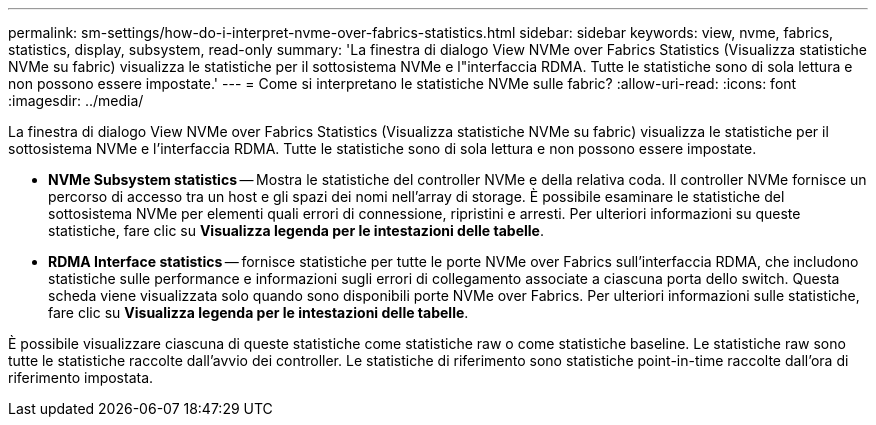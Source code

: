 ---
permalink: sm-settings/how-do-i-interpret-nvme-over-fabrics-statistics.html 
sidebar: sidebar 
keywords: view, nvme, fabrics, statistics, display, subsystem, read-only 
summary: 'La finestra di dialogo View NVMe over Fabrics Statistics (Visualizza statistiche NVMe su fabric) visualizza le statistiche per il sottosistema NVMe e l"interfaccia RDMA. Tutte le statistiche sono di sola lettura e non possono essere impostate.' 
---
= Come si interpretano le statistiche NVMe sulle fabric?
:allow-uri-read: 
:icons: font
:imagesdir: ../media/


[role="lead"]
La finestra di dialogo View NVMe over Fabrics Statistics (Visualizza statistiche NVMe su fabric) visualizza le statistiche per il sottosistema NVMe e l'interfaccia RDMA. Tutte le statistiche sono di sola lettura e non possono essere impostate.

* *NVMe Subsystem statistics* -- Mostra le statistiche del controller NVMe e della relativa coda. Il controller NVMe fornisce un percorso di accesso tra un host e gli spazi dei nomi nell'array di storage. È possibile esaminare le statistiche del sottosistema NVMe per elementi quali errori di connessione, ripristini e arresti. Per ulteriori informazioni su queste statistiche, fare clic su *Visualizza legenda per le intestazioni delle tabelle*.
* *RDMA Interface statistics* -- fornisce statistiche per tutte le porte NVMe over Fabrics sull'interfaccia RDMA, che includono statistiche sulle performance e informazioni sugli errori di collegamento associate a ciascuna porta dello switch. Questa scheda viene visualizzata solo quando sono disponibili porte NVMe over Fabrics. Per ulteriori informazioni sulle statistiche, fare clic su *Visualizza legenda per le intestazioni delle tabelle*.


È possibile visualizzare ciascuna di queste statistiche come statistiche raw o come statistiche baseline. Le statistiche raw sono tutte le statistiche raccolte dall'avvio dei controller. Le statistiche di riferimento sono statistiche point-in-time raccolte dall'ora di riferimento impostata.
